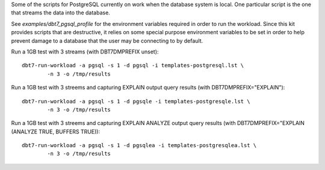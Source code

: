 Some of the scripts for PostgreSQL currently on work when the database system
is local.  One particular script is the one that streams the data into the
database.

See `examples/dbt7_pgsql_profile` for the environment variables required in
order to run the workload.  Since this kit provides scripts that are
destructive, it relies on some special purpose environment variables to be set
in order to help prevent damage to a database that the user may be connecting to
by default.

Run a 1GB test with 3 streams (with DBT7DMPREFIX unset)::

    dbt7-run-workload -a pgsql -s 1 -d pgsql -i templates-postgresql.lst \
            -n 3 -o /tmp/results

Run a 1GB test with 3 streems and capturing EXPLAIN output query results (with
DBT7DMPREFIX="EXPLAIN")::

    dbt7-run-workload -a pgsql -s 1 -d pgsqle -i templates-postgresqle.lst \
            -n 3 -o /tmp/results

Run a 1GB test with 3 streems and capturing EXPLAIN ANALYZE output query
results (with DBT7DMPREFIX="EXPLAIN (ANALYZE TRUE, BUFFERS TRUE))::

    dbt7-run-workload -a pgsql -s 1 -d pgsqlea -i templates-postgresqlea.lst \
            -n 3 -o /tmp/results
